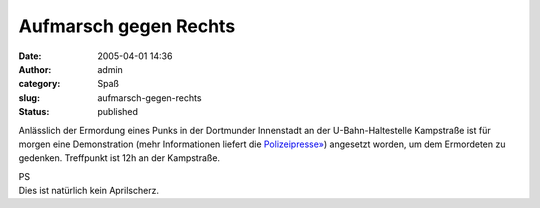 Aufmarsch gegen Rechts
######################
:date: 2005-04-01 14:36
:author: admin
:category: Spaß
:slug: aufmarsch-gegen-rechts
:status: published

.. raw:: html

   <div>

Anlässlich der Ermordung eines Punks in der Dortmunder Innenstadt an der
U-Bahn-Haltestelle Kampstraße ist für morgen eine Demonstration (mehr
Informationen liefert die
`Polizeipresse» <http://www.presseportal.de/polizeipresse/p_story.htx?nr=664235&firmaid=4971&keygroup=>`__)
angesetzt worden, um dem Ermordeten zu gedenken. Treffpunkt ist 12h an
der Kampstraße.

.. raw:: html

   </div>

| PS
| Dies ist natürlich kein Aprilscherz.
